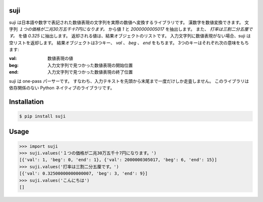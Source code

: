 suji
-----

suji は日本語や数字で表記された数値表現の文字列を実際の数値へ変換するライブラリです。
漢数字を数値変換できます。
文字列 `１つの価格が二兆30万五千十7円になります。` から値 `1` と `2000000005017` を抽出します。
また、 `打率は三割二分五厘です。` を値 `0.325` に抽出します。
返却される値は、結果オブジェクトのリストです。
入力文字列に数値表現がない場合、suji は空リストを返却します。
結果オブジェクトは3つキー、 `val` 、 `beg` 、 `end` をもちます。
3つのキーはそれぞれ次の意味をもちます:

:val: 数値表現の値
:beg: 入力文字列で見つかった数値表現の開始位置
:end: 入力文字列で見つかった数値表現の終了位置

suji は one-pass パーサーです。
すなわち、入力テキストを先頭から末尾まで一度だけしか走査しません。
このライブラリは依存関係のない Python ネイティブのライブラリです。

Installation
-----

.. code-block:: BashLexer

    $ pip install suji


Usage
-----

.. code-block:: python

    >>> import suji
    >>> suji.values('１つの価格が二兆30万五千十7円になります。')
    [{'val': 1, 'beg': 0, 'end': 1}, {'val': 2000000305017, 'beg': 6, 'end': 15}]
    >>> suji.values('打率は三割二分五厘です。')
    [{'val': 0.32500000000000007, 'beg': 3, 'end': 9}]
    >>> suji.values('こんにちは')
    []
